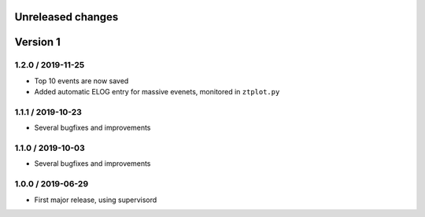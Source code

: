 Unreleased changes
------------------

Version 1
---------

1.2.0 / 2019-11-25
~~~~~~~~~~~~~~~~~~

* Top 10 events are now saved
* Added automatic ELOG entry for massive evenets, monitored in ``ztplot.py``

1.1.1 / 2019-10-23
~~~~~~~~~~~~~~~~~~

* Several bugfixes and improvements


1.1.0 / 2019-10-03
~~~~~~~~~~~~~~~~~~

* Several bugfixes and improvements


1.0.0 / 2019-06-29
~~~~~~~~~~~~~~~~~~

* First major release, using supervisord
